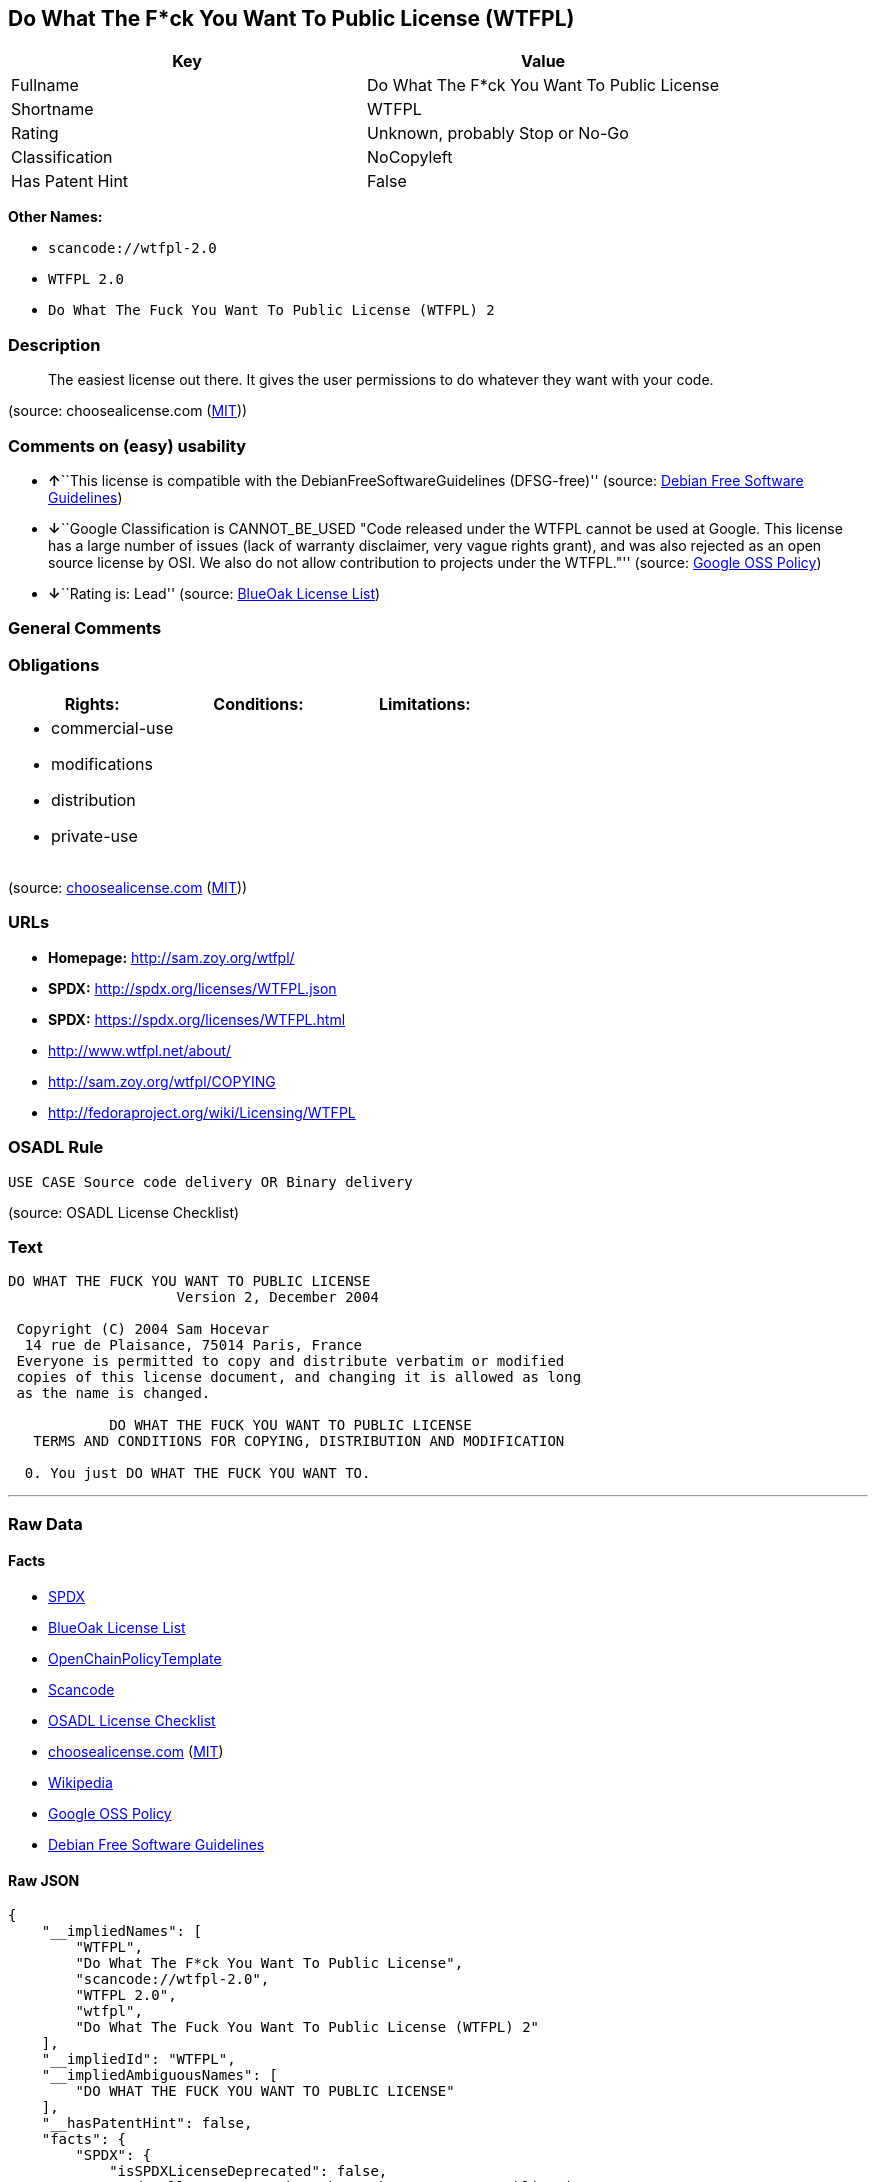 == Do What The F*ck You Want To Public License (WTFPL)

[cols=",",options="header",]
|===
|Key |Value
|Fullname |Do What The F*ck You Want To Public License
|Shortname |WTFPL
|Rating |Unknown, probably Stop or No-Go
|Classification |NoCopyleft
|Has Patent Hint |False
|===

*Other Names:*

* `+scancode://wtfpl-2.0+`
* `+WTFPL 2.0+`
* `+Do What The Fuck You Want To Public License (WTFPL) 2+`

=== Description

____
The easiest license out there. It gives the user permissions to do
whatever they want with your code.
____

(source: choosealicense.com
(https://github.com/github/choosealicense.com/blob/gh-pages/LICENSE.md[MIT]))

=== Comments on (easy) usability

* **↑**``This license is compatible with the
DebianFreeSoftwareGuidelines (DFSG-free)'' (source:
https://wiki.debian.org/DFSGLicenses[Debian Free Software Guidelines])
* **↓**``Google Classification is CANNOT_BE_USED "Code released under
the WTFPL cannot be used at Google. This license has a large number of
issues (lack of warranty disclaimer, very vague rights grant), and was
also rejected as an open source license by OSI. We also do not allow
contribution to projects under the WTFPL."'' (source:
https://opensource.google.com/docs/thirdparty/licenses/[Google OSS
Policy])
* **↓**``Rating is: Lead'' (source:
https://blueoakcouncil.org/list[BlueOak License List])

=== General Comments

=== Obligations

[cols=",,",options="header",]
|===
|Rights: |Conditions: |Limitations:
a|
* commercial-use
* modifications
* distribution
* private-use

a|

a|

|===

(source:
https://github.com/github/choosealicense.com/blob/gh-pages/_licenses/wtfpl.txt[choosealicense.com]
(https://github.com/github/choosealicense.com/blob/gh-pages/LICENSE.md[MIT]))

=== URLs

* *Homepage:* http://sam.zoy.org/wtfpl/
* *SPDX:* http://spdx.org/licenses/WTFPL.json
* *SPDX:* https://spdx.org/licenses/WTFPL.html
* http://www.wtfpl.net/about/
* http://sam.zoy.org/wtfpl/COPYING
* http://fedoraproject.org/wiki/Licensing/WTFPL

=== OSADL Rule

....
USE CASE Source code delivery OR Binary delivery
....

(source: OSADL License Checklist)

=== Text

....
DO WHAT THE FUCK YOU WANT TO PUBLIC LICENSE
                    Version 2, December 2004

 Copyright (C) 2004 Sam Hocevar
  14 rue de Plaisance, 75014 Paris, France
 Everyone is permitted to copy and distribute verbatim or modified
 copies of this license document, and changing it is allowed as long
 as the name is changed.

            DO WHAT THE FUCK YOU WANT TO PUBLIC LICENSE
   TERMS AND CONDITIONS FOR COPYING, DISTRIBUTION AND MODIFICATION

  0. You just DO WHAT THE FUCK YOU WANT TO.
....

'''''

=== Raw Data

==== Facts

* https://spdx.org/licenses/WTFPL.html[SPDX]
* https://blueoakcouncil.org/list[BlueOak License List]
* https://github.com/OpenChain-Project/curriculum/raw/ddf1e879341adbd9b297cd67c5d5c16b2076540b/policy-template/Open%20Source%20Policy%20Template%20for%20OpenChain%20Specification%201.2.ods[OpenChainPolicyTemplate]
* https://github.com/nexB/scancode-toolkit/blob/develop/src/licensedcode/data/licenses/wtfpl-2.0.yml[Scancode]
* https://www.osadl.org/fileadmin/checklists/unreflicenses/WTFPL.txt[OSADL
License Checklist]
* https://github.com/github/choosealicense.com/blob/gh-pages/_licenses/wtfpl.txt[choosealicense.com]
(https://github.com/github/choosealicense.com/blob/gh-pages/LICENSE.md[MIT])
* https://en.wikipedia.org/wiki/Comparison_of_free_and_open-source_software_licenses[Wikipedia]
* https://opensource.google.com/docs/thirdparty/licenses/[Google OSS
Policy]
* https://wiki.debian.org/DFSGLicenses[Debian Free Software Guidelines]

==== Raw JSON

....
{
    "__impliedNames": [
        "WTFPL",
        "Do What The F*ck You Want To Public License",
        "scancode://wtfpl-2.0",
        "WTFPL 2.0",
        "wtfpl",
        "Do What The Fuck You Want To Public License (WTFPL) 2"
    ],
    "__impliedId": "WTFPL",
    "__impliedAmbiguousNames": [
        "DO WHAT THE FUCK YOU WANT TO PUBLIC LICENSE"
    ],
    "__hasPatentHint": false,
    "facts": {
        "SPDX": {
            "isSPDXLicenseDeprecated": false,
            "spdxFullName": "Do What The F*ck You Want To Public License",
            "spdxDetailsURL": "http://spdx.org/licenses/WTFPL.json",
            "_sourceURL": "https://spdx.org/licenses/WTFPL.html",
            "spdxLicIsOSIApproved": false,
            "spdxSeeAlso": [
                "http://www.wtfpl.net/about/",
                "http://sam.zoy.org/wtfpl/COPYING"
            ],
            "_implications": {
                "__impliedNames": [
                    "WTFPL",
                    "Do What The F*ck You Want To Public License"
                ],
                "__impliedId": "WTFPL",
                "__isOsiApproved": false,
                "__impliedURLs": [
                    [
                        "SPDX",
                        "http://spdx.org/licenses/WTFPL.json"
                    ],
                    [
                        null,
                        "http://www.wtfpl.net/about/"
                    ],
                    [
                        null,
                        "http://sam.zoy.org/wtfpl/COPYING"
                    ]
                ]
            },
            "spdxLicenseId": "WTFPL"
        },
        "OSADL License Checklist": {
            "_sourceURL": "https://www.osadl.org/fileadmin/checklists/unreflicenses/WTFPL.txt",
            "spdxId": "WTFPL",
            "osadlRule": "USE CASE Source code delivery OR Binary delivery\n",
            "_implications": {
                "__impliedNames": [
                    "WTFPL"
                ]
            }
        },
        "Scancode": {
            "otherUrls": [
                "http://fedoraproject.org/wiki/Licensing/WTFPL",
                "http://www.wtfpl.net/about/"
            ],
            "homepageUrl": "http://sam.zoy.org/wtfpl/",
            "shortName": "WTFPL 2.0",
            "textUrls": null,
            "text": "DO WHAT THE FUCK YOU WANT TO PUBLIC LICENSE\n                    Version 2, December 2004\n\n Copyright (C) 2004 Sam Hocevar\n  14 rue de Plaisance, 75014 Paris, France\n Everyone is permitted to copy and distribute verbatim or modified\n copies of this license document, and changing it is allowed as long\n as the name is changed.\n\n            DO WHAT THE FUCK YOU WANT TO PUBLIC LICENSE\n   TERMS AND CONDITIONS FOR COPYING, DISTRIBUTION AND MODIFICATION\n\n  0. You just DO WHAT THE FUCK YOU WANT TO.",
            "category": "Public Domain",
            "osiUrl": null,
            "owner": "Sam Hocevar",
            "_sourceURL": "https://github.com/nexB/scancode-toolkit/blob/develop/src/licensedcode/data/licenses/wtfpl-2.0.yml",
            "key": "wtfpl-2.0",
            "name": "WTFPL 2.0",
            "spdxId": "WTFPL",
            "notes": null,
            "_implications": {
                "__impliedNames": [
                    "scancode://wtfpl-2.0",
                    "WTFPL 2.0",
                    "WTFPL"
                ],
                "__impliedId": "WTFPL",
                "__impliedCopyleft": [
                    [
                        "Scancode",
                        "NoCopyleft"
                    ]
                ],
                "__calculatedCopyleft": "NoCopyleft",
                "__impliedText": "DO WHAT THE FUCK YOU WANT TO PUBLIC LICENSE\n                    Version 2, December 2004\n\n Copyright (C) 2004 Sam Hocevar\n  14 rue de Plaisance, 75014 Paris, France\n Everyone is permitted to copy and distribute verbatim or modified\n copies of this license document, and changing it is allowed as long\n as the name is changed.\n\n            DO WHAT THE FUCK YOU WANT TO PUBLIC LICENSE\n   TERMS AND CONDITIONS FOR COPYING, DISTRIBUTION AND MODIFICATION\n\n  0. You just DO WHAT THE FUCK YOU WANT TO.",
                "__impliedURLs": [
                    [
                        "Homepage",
                        "http://sam.zoy.org/wtfpl/"
                    ],
                    [
                        null,
                        "http://fedoraproject.org/wiki/Licensing/WTFPL"
                    ],
                    [
                        null,
                        "http://www.wtfpl.net/about/"
                    ]
                ]
            }
        },
        "OpenChainPolicyTemplate": {
            "isSaaSDeemed": "no",
            "licenseType": "permissive",
            "freedomOrDeath": "no",
            "typeCopyleft": "no",
            "_sourceURL": "https://github.com/OpenChain-Project/curriculum/raw/ddf1e879341adbd9b297cd67c5d5c16b2076540b/policy-template/Open%20Source%20Policy%20Template%20for%20OpenChain%20Specification%201.2.ods",
            "name": "Do what the F*ck You want to Public License",
            "commercialUse": true,
            "spdxId": "WTFPL",
            "_implications": {
                "__impliedNames": [
                    "WTFPL"
                ]
            }
        },
        "Debian Free Software Guidelines": {
            "LicenseName": "DO WHAT THE FUCK YOU WANT TO PUBLIC LICENSE",
            "State": "DFSGCompatible",
            "_sourceURL": "https://wiki.debian.org/DFSGLicenses",
            "_implications": {
                "__impliedNames": [
                    "WTFPL"
                ],
                "__impliedAmbiguousNames": [
                    "DO WHAT THE FUCK YOU WANT TO PUBLIC LICENSE"
                ],
                "__impliedJudgement": [
                    [
                        "Debian Free Software Guidelines",
                        {
                            "tag": "PositiveJudgement",
                            "contents": "This license is compatible with the DebianFreeSoftwareGuidelines (DFSG-free)"
                        }
                    ]
                ]
            },
            "Comment": null,
            "LicenseId": "WTFPL"
        },
        "BlueOak License List": {
            "BlueOakRating": "Lead",
            "url": "https://spdx.org/licenses/WTFPL.html",
            "isPermissive": true,
            "_sourceURL": "https://blueoakcouncil.org/list",
            "name": "Do What The F*ck You Want To Public License",
            "id": "WTFPL",
            "_implications": {
                "__impliedNames": [
                    "WTFPL",
                    "Do What The F*ck You Want To Public License"
                ],
                "__impliedJudgement": [
                    [
                        "BlueOak License List",
                        {
                            "tag": "NegativeJudgement",
                            "contents": "Rating is: Lead"
                        }
                    ]
                ],
                "__impliedCopyleft": [
                    [
                        "BlueOak License List",
                        "NoCopyleft"
                    ]
                ],
                "__calculatedCopyleft": "NoCopyleft",
                "__impliedURLs": [
                    [
                        "SPDX",
                        "https://spdx.org/licenses/WTFPL.html"
                    ]
                ]
            }
        },
        "Wikipedia": {
            "Distribution": {
                "value": "Permissive/Public domain",
                "description": "distribution of the code to third parties"
            },
            "Sublicensing": {
                "value": "Yes",
                "description": "whether modified code may be licensed under a different license (for example a copyright) or must retain the same license under which it was provided"
            },
            "Linking": {
                "value": "Permissive/Public domain",
                "description": "linking of the licensed code with code licensed under a different license (e.g. when the code is provided as a library)"
            },
            "Publication date": "December 2004",
            "Coordinates": {
                "name": "Do What The Fuck You Want To Public License (WTFPL)",
                "version": "2",
                "spdxId": "WTFPL"
            },
            "_sourceURL": "https://en.wikipedia.org/wiki/Comparison_of_free_and_open-source_software_licenses",
            "Patent grant": {
                "value": "No",
                "description": "protection of licensees from patent claims made by code contributors regarding their contribution, and protection of contributors from patent claims made by licensees"
            },
            "Trademark grant": {
                "value": "No",
                "description": "use of trademarks associated with the licensed code or its contributors by a licensee"
            },
            "_implications": {
                "__impliedNames": [
                    "WTFPL",
                    "Do What The Fuck You Want To Public License (WTFPL) 2"
                ],
                "__hasPatentHint": false
            },
            "Private use": {
                "value": "Yes",
                "description": "whether modification to the code must be shared with the community or may be used privately (e.g. internal use by a corporation)"
            },
            "Modification": {
                "value": "Permissive/Public domain",
                "description": "modification of the code by a licensee"
            }
        },
        "choosealicense.com": {
            "limitations": [],
            "_sourceURL": "https://github.com/github/choosealicense.com/blob/gh-pages/_licenses/wtfpl.txt",
            "content": "---\ntitle: \"Do What The F*ck You Want To Public License\"\nspdx-id: WTFPL\n\ndescription: The easiest license out there. It gives the user permissions to do whatever they want with your code.\n\nhow: Create a text file (typically named LICENSE or LICENSE.txt) in the root of your source code and copy the text of the license into the file.\n\nusing:\n\npermissions:\n  - commercial-use\n  - modifications\n  - distribution\n  - private-use\n\nconditions: []\n\nlimitations: []\n\n---\n\n            DO WHAT THE FUCK YOU WANT TO PUBLIC LICENSE\n                    Version 2, December 2004\n\n Copyright (C) 2004 Sam Hocevar <sam@hocevar.net>\n\n Everyone is permitted to copy and distribute verbatim or modified\n copies of this license document, and changing it is allowed as long\n as the name is changed.\n\n            DO WHAT THE FUCK YOU WANT TO PUBLIC LICENSE\n   TERMS AND CONDITIONS FOR COPYING, DISTRIBUTION AND MODIFICATION\n\n  0. You just DO WHAT THE FUCK YOU WANT TO.\n",
            "name": "wtfpl",
            "hidden": null,
            "spdxId": "WTFPL",
            "conditions": [],
            "permissions": [
                "commercial-use",
                "modifications",
                "distribution",
                "private-use"
            ],
            "featured": null,
            "nickname": null,
            "how": "Create a text file (typically named LICENSE or LICENSE.txt) in the root of your source code and copy the text of the license into the file.",
            "title": "\"Do What The F*ck You Want To Public License\"",
            "_implications": {
                "__impliedNames": [
                    "wtfpl",
                    "WTFPL"
                ],
                "__obligations": {
                    "limitations": [],
                    "rights": [
                        {
                            "tag": "ImpliedRight",
                            "contents": "commercial-use"
                        },
                        {
                            "tag": "ImpliedRight",
                            "contents": "modifications"
                        },
                        {
                            "tag": "ImpliedRight",
                            "contents": "distribution"
                        },
                        {
                            "tag": "ImpliedRight",
                            "contents": "private-use"
                        }
                    ],
                    "conditions": []
                }
            },
            "description": "The easiest license out there. It gives the user permissions to do whatever they want with your code."
        },
        "Google OSS Policy": {
            "rating": "CANNOT_BE_USED",
            "_sourceURL": "https://opensource.google.com/docs/thirdparty/licenses/",
            "id": "WTFPL",
            "_implications": {
                "__impliedNames": [
                    "WTFPL"
                ],
                "__impliedJudgement": [
                    [
                        "Google OSS Policy",
                        {
                            "tag": "NegativeJudgement",
                            "contents": "Google Classification is CANNOT_BE_USED \"Code released under the WTFPL cannot be used at Google. This license has a large number of issues (lack of warranty disclaimer, very vague rights grant), and was also rejected as an open source license by OSI. We also do not allow contribution to projects under the WTFPL.\""
                        }
                    ]
                ]
            },
            "description": "Code released under the WTFPL cannot be used at Google. This license has a large number of issues (lack of warranty disclaimer, very vague rights grant), and was also rejected as an open source license by OSI. We also do not allow contribution to projects under the WTFPL."
        }
    },
    "__impliedJudgement": [
        [
            "BlueOak License List",
            {
                "tag": "NegativeJudgement",
                "contents": "Rating is: Lead"
            }
        ],
        [
            "Debian Free Software Guidelines",
            {
                "tag": "PositiveJudgement",
                "contents": "This license is compatible with the DebianFreeSoftwareGuidelines (DFSG-free)"
            }
        ],
        [
            "Google OSS Policy",
            {
                "tag": "NegativeJudgement",
                "contents": "Google Classification is CANNOT_BE_USED \"Code released under the WTFPL cannot be used at Google. This license has a large number of issues (lack of warranty disclaimer, very vague rights grant), and was also rejected as an open source license by OSI. We also do not allow contribution to projects under the WTFPL.\""
            }
        ]
    ],
    "__impliedCopyleft": [
        [
            "BlueOak License List",
            "NoCopyleft"
        ],
        [
            "Scancode",
            "NoCopyleft"
        ]
    ],
    "__calculatedCopyleft": "NoCopyleft",
    "__obligations": {
        "limitations": [],
        "rights": [
            {
                "tag": "ImpliedRight",
                "contents": "commercial-use"
            },
            {
                "tag": "ImpliedRight",
                "contents": "modifications"
            },
            {
                "tag": "ImpliedRight",
                "contents": "distribution"
            },
            {
                "tag": "ImpliedRight",
                "contents": "private-use"
            }
        ],
        "conditions": []
    },
    "__isOsiApproved": false,
    "__impliedText": "DO WHAT THE FUCK YOU WANT TO PUBLIC LICENSE\n                    Version 2, December 2004\n\n Copyright (C) 2004 Sam Hocevar\n  14 rue de Plaisance, 75014 Paris, France\n Everyone is permitted to copy and distribute verbatim or modified\n copies of this license document, and changing it is allowed as long\n as the name is changed.\n\n            DO WHAT THE FUCK YOU WANT TO PUBLIC LICENSE\n   TERMS AND CONDITIONS FOR COPYING, DISTRIBUTION AND MODIFICATION\n\n  0. You just DO WHAT THE FUCK YOU WANT TO.",
    "__impliedURLs": [
        [
            "SPDX",
            "http://spdx.org/licenses/WTFPL.json"
        ],
        [
            null,
            "http://www.wtfpl.net/about/"
        ],
        [
            null,
            "http://sam.zoy.org/wtfpl/COPYING"
        ],
        [
            "SPDX",
            "https://spdx.org/licenses/WTFPL.html"
        ],
        [
            "Homepage",
            "http://sam.zoy.org/wtfpl/"
        ],
        [
            null,
            "http://fedoraproject.org/wiki/Licensing/WTFPL"
        ]
    ]
}
....

==== Dot Cluster Graph

../dot/WTFPL.svg